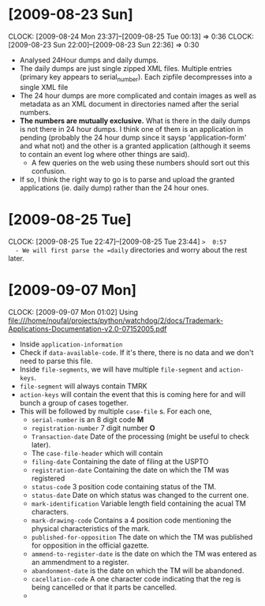 * [2009-08-23 Sun] 
  :CLOCK:
  CLOCK: [2009-08-24 Mon 23:37]--[2009-08-25 Tue 00:13] =>  0:36
  CLOCK: [2009-08-23 Sun 22:00]--[2009-08-23 Sun 22:36] =>  0:30
  :END:
  - Analysed 24Hour dumps and daily dumps. 
  - The daily dumps are just single zipped XML files. Multiple entries
    (primary key appears to serial_number). Each zipfile decompresses
    into a single XML file
  - The 24 hour dumps are more complicated and contain images as well
    as metadata as an XML document in directories named after the
    serial numbers. 
  - *The numbers are mutually exclusive.* What is there in the daily
    dumps is not there in 24 hour dumps. I think one of them is an
    application in pending (probably the 24 hour dump since it saysp
    'application-form' and what not) and the other is a granted
    application (although it seems to contain an event log where other
    things are said).
     - A few queries on the web using these numbers should sort out this
       confusion.
  - If so, I think the right way to go is to parse and upload the
    granted applications (ie. daily dump) rather than the 24 hour
    ones.
* [2009-08-25 Tue]
  CLOCK: [2009-08-25 Tue 22:47]--[2009-08-25 Tue 23:44] =>  0:57
  - We will first parse the =daily= directories and worry about the
    rest later.

* [2009-09-07 Mon]
  CLOCK: [2009-09-07 Mon 01:02]
  Using file:///home/noufal/projects/python/watchdog/2/docs/Trademark-Applications-Documentation-v2.0-07152005.pdf
  - Inside =application-information=
  - Check if =data-available-code=. If it's there, there is no data
    and we don't need to parse this file.
  - Inside =file-segments=, we will have multiple =file-segment= and
    =action-keys=.
  - =file-segment= will always contain TMRK
  - =action-keys= will contain the event that this is coming here for
    and will bunch a group of cases together.
  - This will be followed by multiple =case-file= s. For each one, 
      * =serial-number= is an 8 digit code *M*
      * =registration-number= 7 digit number *O*
      * =Transaction-date= Date of the processing (might be useful to check later).
      * The =case-file-header= which will contain
	- =filing-date= Containing the date of filing at the USPTO
	- =registration-date= Containing the date on which the TM was registered
	- =status-code= 3 position code containing status of the TM.
	- =status-date= Date on which status was changed to the current one.
	- =mark-identification= Variable length field containing the
          acual TM characters.
	- =mark-drawing-code= Contains a 4 position code mentioning
          the physical characteristics of the mark.
	- =published-for-opposition= The date on which the TM was
          published for opposition in the official gazette.
	- =ammend-to-register-date= is the date on which the TM was
          entered as an ammendment to a register.
	- =abandonment-date= is the date on which the TM will be abandoned.
	- =cacellation-code= A one character code indicating that the
          reg is being cancelled or that it parts be cancelled. 
	- 





